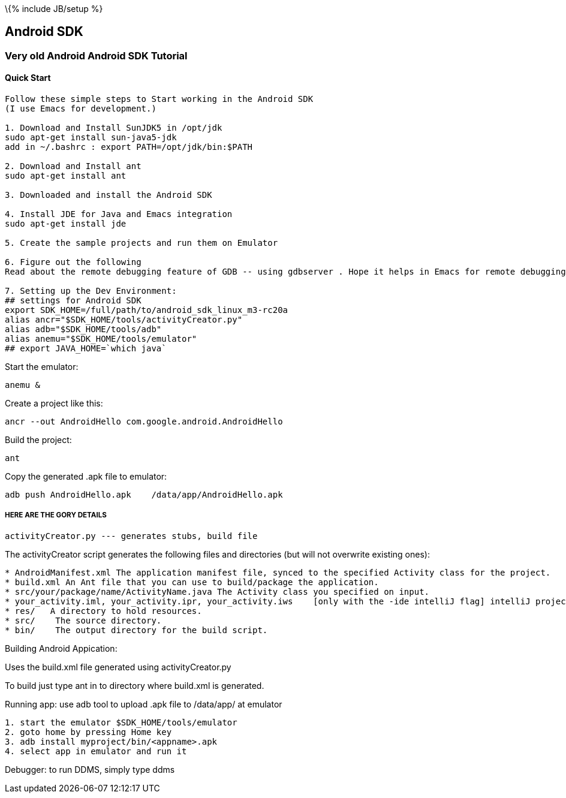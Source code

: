 \{% include JB/setup %}

[[android-sdk]]
Android SDK
-----------

[[very-old-android-android-sdk-tutorial]]
Very old Android Android SDK Tutorial
~~~~~~~~~~~~~~~~~~~~~~~~~~~~~~~~~~~~~

[[quick-start]]
Quick Start
^^^^^^^^^^^

---------------------------------------------------------------------------------------------------------------
Follow these simple steps to Start working in the Android SDK
(I use Emacs for development.)

1. Download and Install SunJDK5 in /opt/jdk
sudo apt-get install sun-java5-jdk
add in ~/.bashrc : export PATH=/opt/jdk/bin:$PATH

2. Download and Install ant
sudo apt-get install ant

3. Downloaded and install the Android SDK 

4. Install JDE for Java and Emacs integration
sudo apt-get install jde

5. Create the sample projects and run them on Emulator

6. Figure out the following 
Read about the remote debugging feature of GDB -- using gdbserver . Hope it helps in Emacs for remote debugging

7. Setting up the Dev Environment:
## settings for Android SDK
export SDK_HOME=/full/path/to/android_sdk_linux_m3-rc20a
alias ancr="$SDK_HOME/tools/activityCreator.py"
alias adb="$SDK_HOME/tools/adb"
alias anemu="$SDK_HOME/tools/emulator"
## export JAVA_HOME=`which java`
---------------------------------------------------------------------------------------------------------------

Start the emulator:

-------
anemu &
-------

Create a project like this:

-------------------------------------------------------
ancr --out AndroidHello com.google.android.AndroidHello
-------------------------------------------------------

Build the project:

----
ant 
----

Copy the generated .apk file to emulator:

-------------------------------------------------------
adb push AndroidHello.apk    /data/app/AndroidHello.apk
-------------------------------------------------------

[[here-are-the-gory-details]]
HERE ARE THE GORY DETAILS
+++++++++++++++++++++++++

--------------------------------------------------
activityCreator.py --- generates stubs, build file
--------------------------------------------------

The activityCreator script generates the following files and directories
(but will not overwrite existing ones):

-----------------------------------------------------------------------------------------------------------------------
* AndroidManifest.xml The application manifest file, synced to the specified Activity class for the project.
* build.xml An Ant file that you can use to build/package the application.
* src/your/package/name/ActivityName.java The Activity class you specified on input.
* your_activity.iml, your_activity.ipr, your_activity.iws    [only with the -ide intelliJ flag] intelliJ project files.
* res/   A directory to hold resources.
* src/    The source directory.
* bin/    The output directory for the build script.
-----------------------------------------------------------------------------------------------------------------------

Building Android Appication:

Uses the build.xml file generated using activityCreator.py

To build just type ant in to directory where build.xml is generated.

Running app: use adb tool to upload .apk file to /data/app/ at emulator

----------------------------------------------
1. start the emulator $SDK_HOME/tools/emulator
2. goto home by pressing Home key
3. adb install myproject/bin/<appname>.apk
4. select app in emulator and run it
----------------------------------------------

Debugger: to run DDMS, simply type ddms
